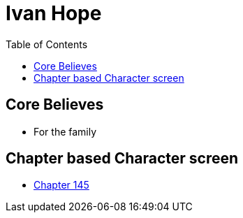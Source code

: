 = Ivan Hope
:toc:

== Core Believes

- For the family


== Chapter based Character screen

- link:./ivanHope/ch145.adoc[Chapter 145]
